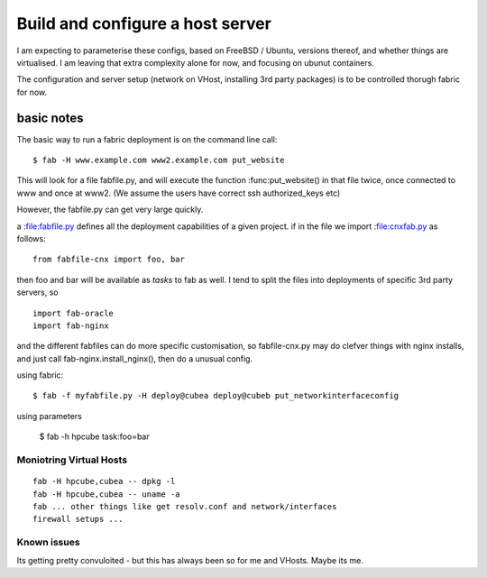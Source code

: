 =================================
Build and configure a host server
=================================


I am expecting to parameterise these configs, based on FreeBSD / Ubuntu, versions thereof,
and whether things are virtualised.  I am leaving that extra complexity alone for now, and 
focusing on ubunut containers.

The configuration and server setup (network on VHost, installing 3rd party packages) is to be controlled
thorugh fabric for now.  


basic notes
===========

The basic way to run a fabric deployment is on the command line call::

   $ fab -H www.example.com www2.example.com put_website

This will look for a file fabfile.py, and will execute the function
:func:put_website() in that file twice, once connected to www and once
at www2.  (We assume the users have correct ssh authorized_keys etc)

However, the fabfile.py can get very large quickly.


a :file:fabfile.py defines all the deployment capabilities of a given project.  
if in the file we import :file:cnxfab.py as follows::

    from fabfile-cnx import foo, bar 

then foo and bar will be available as *tasks* to fab as well. I tend to split the files into 
deployments of specific 3rd party servers, so ::

    import fab-oracle
    import fab-nginx 


and the different fabfiles can do more specific customisation, so fabfile-cnx.py may do clefver things with nginx
installs, and just call fab-nginx.install_nginx(), then do a unusual config.

    

using fabric::

   $ fab -f myfabfile.py -H deploy@cubea deploy@cubeb put_networkinterfaceconfig


using parameters

   $ fab -h hpcube task:foo=bar



Moniotring Virtual Hosts
------------------------

::

  fab -H hpcube,cubea -- dpkg -l
  fab -H hpcube,cubea -- uname -a
  fab ... other things like get resolv.conf and network/interfaces
  firewall setups ...




Known issues
------------

Its getting pretty convuloited - but this has always been so for me and VHosts.  Maybe its me.
